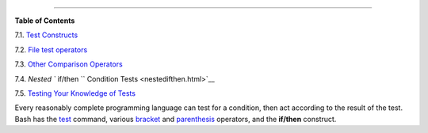 .. raw:: html

   <div class="CHAPTER">

  Chapter 7. Tests
=================

.. raw:: html

   <div class="TOC">

.. raw:: html

   <dl>

.. raw:: html

   <dt>

**Table of Contents**

.. raw:: html

   </dt>

.. raw:: html

   <dt>

7.1. `Test Constructs <testconstructs.html>`__

.. raw:: html

   </dt>

.. raw:: html

   <dt>

7.2. `File test operators <fto.html>`__

.. raw:: html

   </dt>

.. raw:: html

   <dt>

7.3. `Other Comparison Operators <comparison-ops.html>`__

.. raw:: html

   </dt>

.. raw:: html

   <dt>

7.4. `Nested ``                   if/then                 `` Condition
Tests <nestedifthen.html>`__

.. raw:: html

   </dt>

.. raw:: html

   <dt>

7.5. `Testing Your Knowledge of Tests <testtest.html>`__

.. raw:: html

   </dt>

.. raw:: html

   </dl>

.. raw:: html

   </div>

Every reasonably complete programming language can test for a condition,
then act according to the result of the test. Bash has the
`test <testconstructs.html#TTESTREF>`__ command, various
`bracket <testconstructs.html#DBLBRACKETS>`__ and
`parenthesis <testconstructs.html#DBLPARENSTST>`__ operators, and the
**if/then** construct.

.. raw:: html

   </div>

